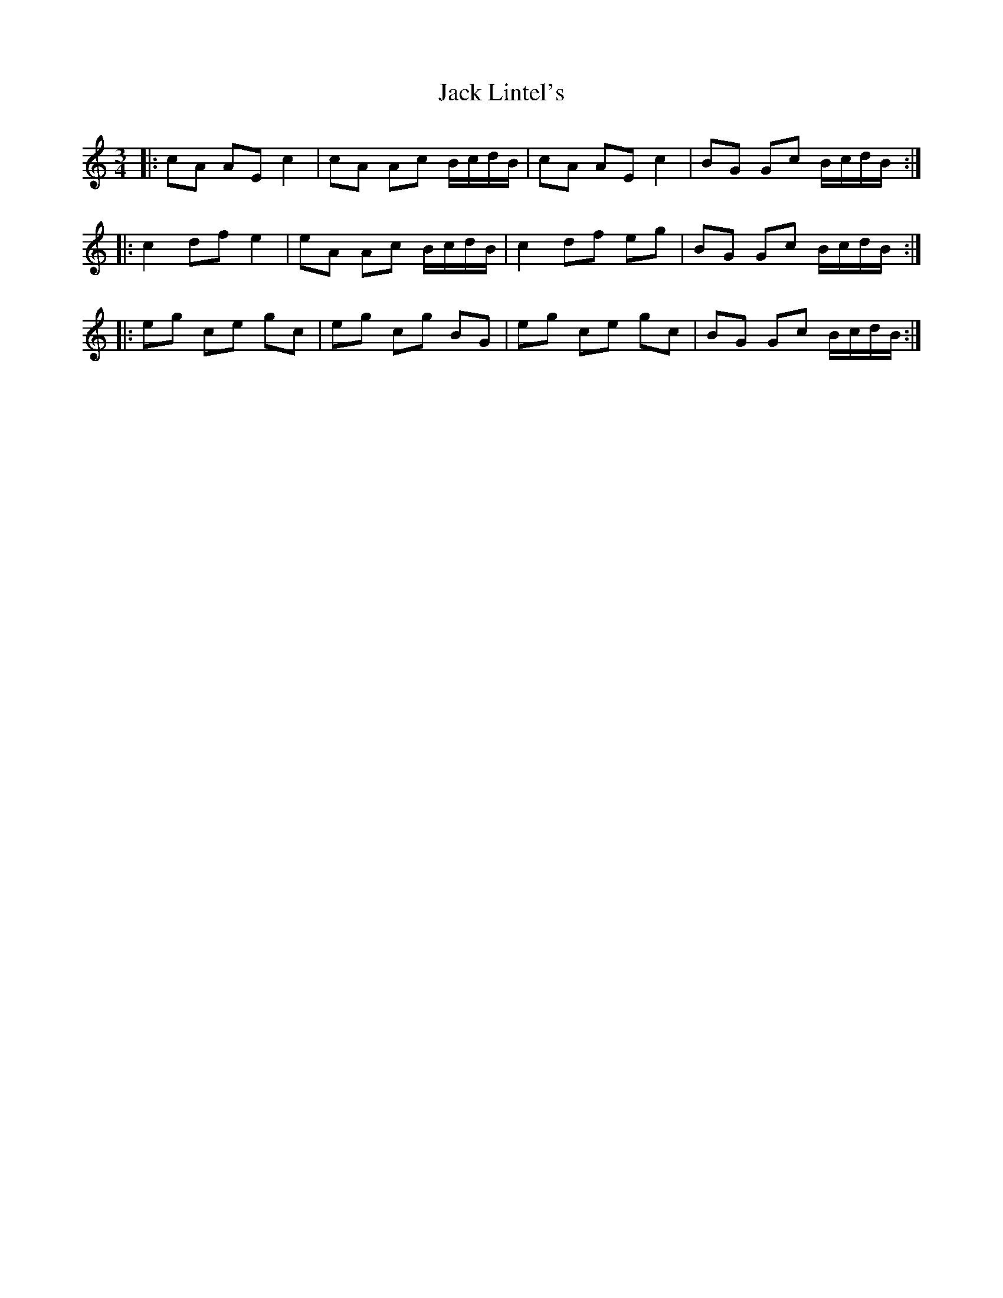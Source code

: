 X: 19332
T: Jack Lintel's
R: three-two
M: 3/2
K: Aminor
M:3/4
|:cA AE c2|cA Ac B/c/d/B/|cA AE c2|BG Gc B/c/d/B/:|
|:c2 df e2|eA Ac B/c/d/B/|c2 df eg|BG Gc B/c/d/B/:|
|:eg ce gc|eg cg BG|eg ce gc|BG Gc B/c/d/B/:|

